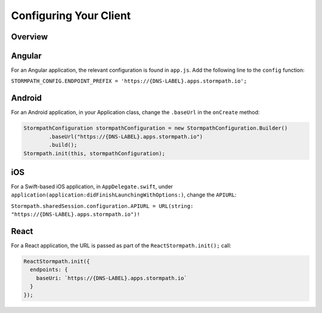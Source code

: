 .. _client-config:

***********************
Configuring Your Client
***********************

Overview
--------

Angular
-------

For an Angular application, the relevant configuration is found in ``app.js``. Add the following line to the ``config`` function:

``STORMPATH_CONFIG.ENDPOINT_PREFIX = 'https://{DNS-LABEL}.apps.stormpath.io';``

Android
-------

For an Android application, in your Application class, change the ``.baseUrl`` in the ``onCreate`` method:

.. code-block:: java

  StormpathConfiguration stormpathConfiguration = new StormpathConfiguration.Builder()
          .baseUrl("https://{DNS-LABEL}.apps.stormpath.io")
          .build();
  Stormpath.init(this, stormpathConfiguration);

iOS
---

For a Swift-based iOS application, in ``AppDelegate.swift``, under ``application(application:didFinishLaunchingWithOptions:)``, change the ``APIURL``:

``Stormpath.sharedSession.configuration.APIURL = URL(string: "https://{DNS-LABEL}.apps.stormpath.io")!``

React
-----

For a React application, the URL is passed as part of the ``ReactStormpath.init();`` call:

.. code-block:: none

  ReactStormpath.init({
    endpoints: {
      baseUri: `https://{DNS-LABEL}.apps.stormpath.io`
    }
  });